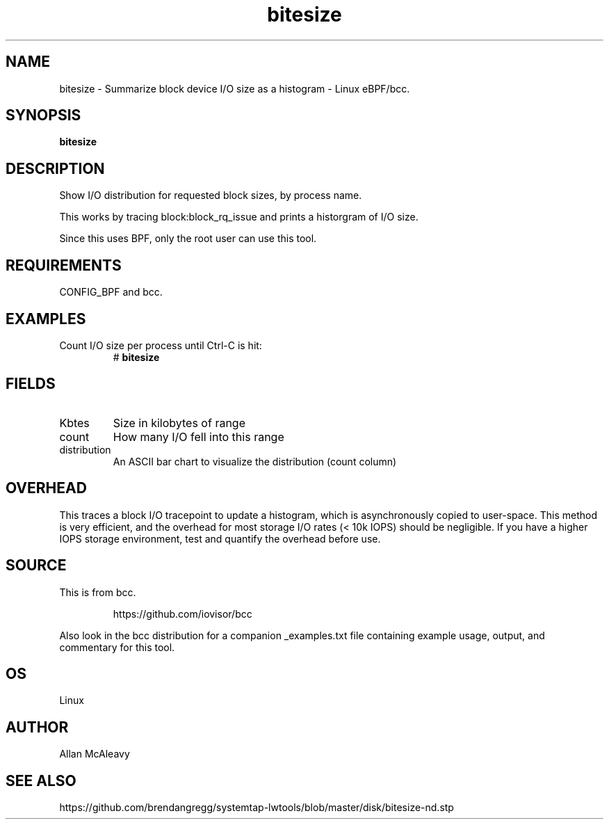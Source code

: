 .TH bitesize 8  "2016-02-05" "USER COMMANDS"
.SH NAME
bitesize \- Summarize block device I/O size as a histogram \- Linux eBPF/bcc.
.SH SYNOPSIS
.B bitesize
.SH DESCRIPTION
Show I/O distribution for requested block sizes, by process name.

This works by tracing block:block_rq_issue and prints a historgram of I/O size.

Since this uses BPF, only the root user can use this tool.
.SH REQUIREMENTS
CONFIG_BPF and bcc.
.SH EXAMPLES
.TP
Count I/O size per process until Ctrl-C is hit:
#
.B bitesize
.SH FIELDS
.TP
Kbtes
Size in kilobytes of range
.TP
count
How many I/O fell into this range
.TP
distribution
An ASCII bar chart to visualize the distribution (count column)

.SH OVERHEAD
This traces a block I/O tracepoint to update a histogram, which is
asynchronously copied to user-space. This method is very efficient, and 
the overhead for most storage I/O rates (< 10k IOPS) should be negligible. 
If you have a higher IOPS storage environment, test and quantify the overhead 
before use.

.SH SOURCE
This is from bcc.
.IP
https://github.com/iovisor/bcc
.PP
Also look in the bcc distribution for a companion _examples.txt file containing
example usage, output, and commentary for this tool.
.SH OS
Linux
.SH AUTHOR
Allan McAleavy
.SH SEE ALSO
https://github.com/brendangregg/systemtap-lwtools/blob/master/disk/bitesize-nd.stp
